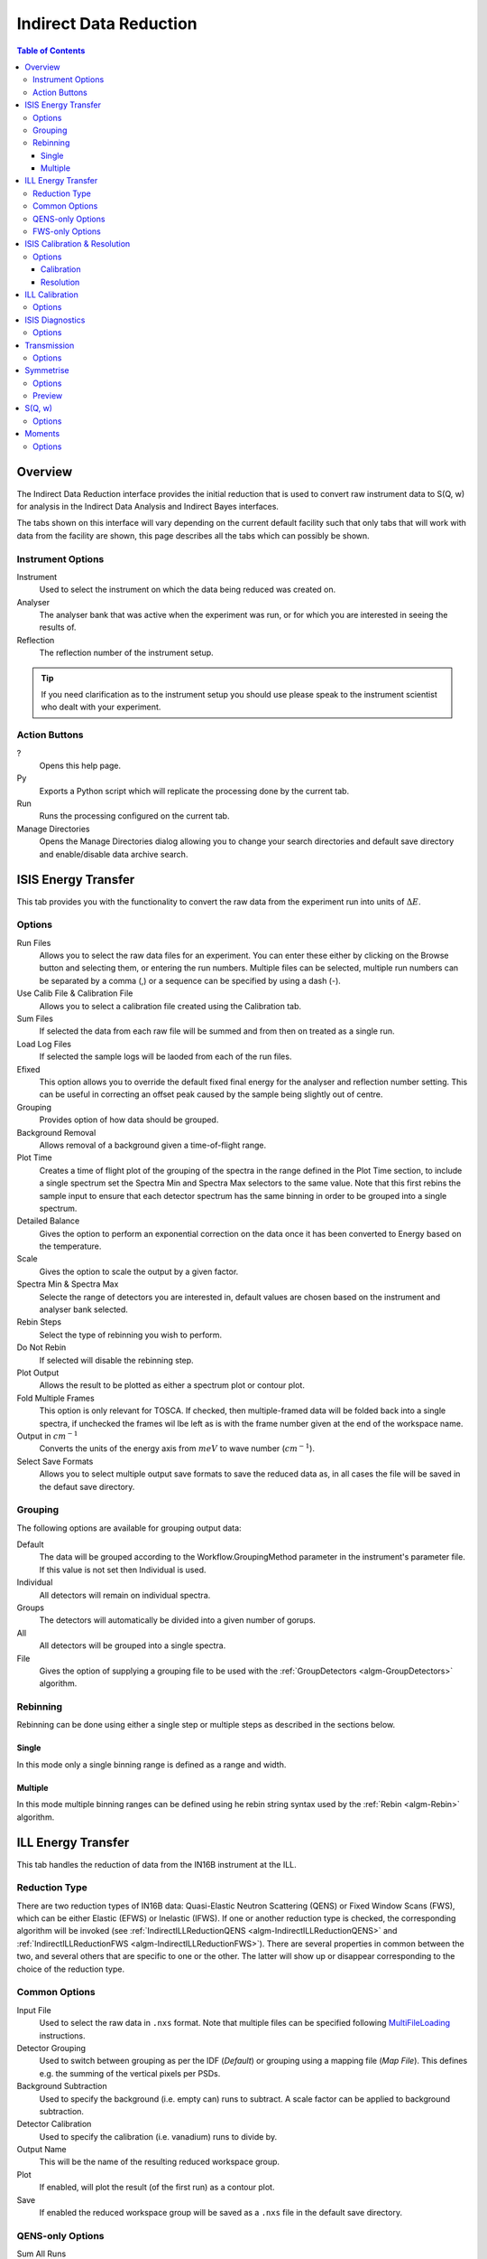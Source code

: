 Indirect Data Reduction
=======================

.. contents:: Table of Contents
  :local:

Overview
--------

The Indirect Data Reduction interface provides the initial reduction that
is used to convert raw instrument data to S(Q, w) for analysis in the
Indirect Data Analysis and Indirect Bayes interfaces.

The tabs shown on this interface will vary depending on the current default
facility such that only tabs that will work with data from the facility are
shown, this page describes all the tabs which can possibly be shown.

.. interface:: Data Reduction
  :align: right
  :width: 350

Instrument Options
~~~~~~~~~~~~~~~~~~

Instrument
  Used to select the instrument on which the data being reduced was created on.

Analyser
  The analyser bank that was active when the experiment was run, or for which
  you are interested in seeing the results of.

Reflection
  The reflection number of the instrument setup.

.. tip:: If you need clarification as to the instrument setup you should use
  please speak to the instrument scientist who dealt with your experiment.

Action Buttons
~~~~~~~~~~~~~~

?
  Opens this help page.

Py
  Exports a Python script which will replicate the processing done by the current tab.

Run
  Runs the processing configured on the current tab.

Manage Directories
  Opens the Manage Directories dialog allowing you to change your search directories
  and default save directory and enable/disable data archive search.

ISIS Energy Transfer
--------------------

.. interface:: Data Reduction
  :widget: tabISISEnergyTransfer

This tab provides you with the functionality to convert the raw data from the
experiment run into units of :math:`\Delta E`.

Options
~~~~~~~

Run Files
  Allows you to select the raw data files for an experiment. You can enter these
  either by clicking on the Browse button and selecting them, or entering the run
  numbers. Multiple files can be selected, multiple run numbers can be separated
  by a comma (,) or a sequence can be specified by using a dash (-).

Use Calib File & Calibration File
  Allows you to select a calibration file created using the Calibration tab.

Sum Files
  If selected the data from each raw file will be summed and from then on
  treated as a single run.

Load Log Files
  If selected the sample logs will be laoded from each of the run files.

Efixed
  This option allows you to override the default fixed final energy for the
  analyser and reflection number setting. This can be useful in correcting an
  offset peak caused by the sample being slightly out of centre.

Grouping
  Provides option of how data should be grouped.

Background Removal
  Allows removal of a background given a time-of-flight range.

Plot Time
  Creates a time of flight plot of the grouping of the spectra in the range
  defined in the Plot Time section, to include a single spectrum set the Spectra
  Min and Spectra Max selectors to the same value. Note that this first rebins
  the sample input to ensure that each detector spectrum has the same binning in
  order to be grouped into a single spectrum.

Detailed Balance
  Gives the option to perform an exponential correction on the data once it has
  been converted to Energy based on the temperature.

Scale
  Gives the option to scale the output by a given factor.

Spectra Min & Spectra Max
  Selecte the range of detectors you are interested in, default values are
  chosen based on the instrument and analyser bank selected.

Rebin Steps
  Select the type of rebinning you wish to perform.

Do Not Rebin
  If selected will disable the rebinning step.

Plot Output
  Allows the result to be plotted as either a spectrum plot or contour plot.

Fold Multiple Frames
  This option is only relevant for TOSCA. If checked, then multiple-framed data
  will be folded back into a single spectra, if unchecked the frames wil lbe
  left as is with the frame number given at the end of the workspace name.

Output in :math:`cm^{-1}`
  Converts the units of the energy axis from :math:`meV` to wave number
  (:math:`cm^{-1}`).

Select Save Formats
  Allows you to select multiple output save formats to save the reduced data as,
  in all cases the file will be saved in the defaut save directory.

Grouping
~~~~~~~~

The following options are available for grouping output data:

Default
  The data will be grouped according to the Workflow.GroupingMethod parameter in
  the instrument's parameter file. If this value is not set then Individual is
  used.

Individual
  All detectors will remain on individual spectra.

Groups
  The detectors will automatically be divided into a given number of gorups.

All
  All detectors will be grouped into a single spectra.

File
  Gives the option of supplying a grouping file to be used with the
  :ref:`GroupDetectors <algm-GroupDetectors>` algorithm.

Rebinning
~~~~~~~~~

Rebinning can be done using either a single step or multiple steps as described
in the sections below.

Single
######

.. interface:: Data Reduction
  :widget: pgSingleRebin

In this mode only a single binning range is defined as  a range and width.

Multiple
########

.. interface:: Data Reduction
  :widget: pgMultipleRebin

In this mode multiple binning ranges can be defined using he rebin string syntax
used by the :ref:`Rebin <algm-Rebin>` algorithm.

ILL Energy Transfer
-------------------

.. interface:: Data Reduction
  :widget: tabILLEnergyTransfer

This tab handles the reduction of data from the IN16B instrument at the ILL.

Reduction Type
~~~~~~~~~~~~~~

There are two reduction types of IN16B data: Quasi-Elastic Neutron Scattering (QENS) or Fixed Window Scans (FWS),
which can be either Elastic (EFWS) or Inelastic (IFWS).
If one or another reduction type is checked, the corresponding algorithm will be invoked
(see :ref:`IndirectILLReductionQENS <algm-IndirectILLReductionQENS>` and :ref:`IndirectILLReductionFWS <algm-IndirectILLReductionFWS>`).
There are several properties in common between the two, and several others that are specific to one or the other.
The latter will show up or disappear corresponding to the choice of the reduction type.

Common Options
~~~~~~~~~~~~~~

Input File
  Used to select the raw data in ``.nxs`` format. Note that multiple files can be specified following
  `MultiFileLoading <http://www.mantidproject.org/MultiFileLoading>`_ instructions.

Detector Grouping
  Used to switch between grouping as per the IDF (*Default*) or grouping using a
  mapping file (*Map File*). This defines e.g. the summing of the vertical pixels per PSDs.

Background Subtraction
  Used to specify the background (i.e. empty can) runs to subtract. A scale factor can be applied to background subtraction.

Detector Calibration
  Used to specify the calibration (i.e. vanadium) runs to divide by.

Output Name
  This will be the name of the resulting reduced workspace group.

Plot
  If enabled, will plot the result (of the first run) as a contour plot.

Save
  If enabled the reduced workspace group will be saved as a ``.nxs`` file in the default save
  directory.

QENS-only Options
~~~~~~~~~~~~~~~~~

Sum All Runs
  If checked, all the input runs will be summed while loading.

Crop Dead Monitor Channels
  If checked, the few channels in the beginning and at the end of the spectra, that contain zero monitor counts will be cropped out.
  As a result, the doppler maximum energy will be mapped to the first and last non-zero monitor channels, resulting in narrower peaks.
  Care must be taken with this option; since this alters the total number of bins,
  problems might occur while subtracting the background or performing unmirroring, if the number of dead monitor channels are different.

Calibration Peak Range
  This defines the integration range over the peak in calibration run in ``mev``.

Unmirror Options
  This is used to choose the option of summing of the left and right wings of the data, when recorded in mirror sense.
  See :ref:`IndirectILLReductionQENS <algm-IndirectILLReductionQENS>` for full details.
  Unmirror option 5 and 7 require vanadium alignment run.

Mask Bins
  If checked, this will mask out all the bins in the tails of the spectra, that overflew the x-axis as a result of the circular shift in unmirroring step.

FWS-only Options
~~~~~~~~~~~~~~~~

Observable
  This is the scanning ovservable, that will become the x-axis of the final result.
  It can be any sample parameter defined in Sample Logs.

Sort X Axis
  If checked, this will sort the x-axis of the final result.


ISIS Calibration & Resolution
-----------------------------

.. interface:: Data Reduction
  :widget: tabISISCalibration

This tab gives you the ability to create Calibration and Resolution files.

The calibrtion file is normalised to an average of 1.

Options
~~~~~~~

Run No
  allows you to select a run for the function to use, either by selecting the
  *.raw* file with the Browse button or through entering the number in the box.

Plot Raw
  Updates the preview plots.

Intensity Scale Factor
  Optionally applies a scale by a given factor to the raw input data.

Verbose
  Enables outputting additional information to the Results Log.

Plot
  If enabled will plot the result as a spectra plot.

Save
  If enabled the result will be saved as a NeXus file in the default save
  directory.

Calibration
###########

Peak Min & Peak Max
  Selects the time-of-flight range corresponding to the peak. A default starting
  value is generally provided from the instrument's parameter file.

Back Min & Back Max
  Selects the time-of-flight range corresponding to the background. A default
  starting value is generally provided from the instrument's parameter file.

Resolution
##########

Create RES File
  If selected will create a resolution file when the tab is run.

Smooth RES
  If selected the :ref:`WienerSmooth <algm-WienerSmooth>` algorithm will be
  applied to the output of the resolution algorithm.

Scale RES
  Optionally apply a scale by a given factor to the resolution output.

Spectra Min & Spectra Max
  Allows restriction of the range of spectra used when creating the resolution
  curve.

Background Start & Background End
  Defines the time-of-flight range used to calculate the background noise.

Low, Width & High
  Binning parameters used to rebin the resolution curve.

ILL Calibration
---------------

.. interface:: Data Reduction
  :widget: tabILLCalibration

This tab is used to create calibration workspaces for the IN16B spectrometer at
the ILL using the :ref:`ILLIN16BCalibration <algm-ILLIN16BCalibration>`
algorithm.

Options
~~~~~~~

Input Files
  File for the calibration (e.g. vanadium) run. If multiple specified, they will be automatically summed.

Grouping
  Used to switch between grouping as per the IDF (*Default*) or grouping using a
  mapping file (*Map File*).

Peak Range
  Sets the integration range over the peak in :math:`meV`

Scale Factor
  Factor to scale the intensities with

ISIS Diagnostics
----------------

.. interface:: Data Reduction
  :widget: tabISISDiagnostics

This tab allows you to perform an integration on a raw file over a specified
time of flight range, and is equivalent to the Slice functionality found in
MODES.

Options
~~~~~~~

Input
  allows you to select a run for the function to use, either by selecting the
  *.raw* file with the Browse button or through entering the number in the box.
  Multiple files can be selected, in the same manner as described for the Energy
  Transfer tab.

Use Calibration
  Allows you to select either a calibrtion file or workspace to apply to the raw
  files.

Preview Spectrum
  Allows selection of the spectrum to be shown in the preview plot to the right
  of the Time Slice section.

Spectra Min & Spectra Max
  Allows selection of the range of detectors you are interested in, this is
  automatically set based on the instrument and analyser bank that are currently
  selected.

Peak
  The time-of-flight range that will be integrated over to give the result (the
  blue range in the plot window). A default starting value is generally provided
  from the instrument's parameter file.

Use Two Ranges
  If selected, enables subtraction of the background range.

Background
  An optional range denoting background noice that is to be removed from the raw
  data before the integration is performed. A default starting value is generally
  provided from the instrument's parameter file.

Verbose
  Enables outputting additional information to the Results Log.

Plot
  If enabled will plot the result as a spectra plot.

Save
  If enabled the result will be saved as a NeXus file in the default save.

Transmission
------------

.. interface:: Data Reduction
  :widget: tabTransmission

Calculates the sample transmission using the raw data files of the sample and
its background or container. The incident and transmission monitors are
converted to wavelength and the transmission monitor is normalised to the
incident monitor over the common wavelength range. The sample is then divided by
the background/container to give the sample transmission as a function of
wavelength.

Options
~~~~~~~

Sample
  Allows selection of a raw file or workspace to be used as the sample.

Background
  Allows selection of a raw file or workspace to be used as the background.

Verbose
  Enables outputting additional information to the Results Log.

Plot
  If enabled will plot the result as a spectra plot.

Save
  If enabled the result will be saved as a NeXus file in the default save.

Symmetrise
----------

.. interface:: Data Reduction
  :widget: tabSymmetrise

This tab allows you to take an asymmetric reduced file and symmetrise it about
the Y axis.

The curve is symmetrised such that the range of positive values between :math:`EMin`
and :math:`EMax` are reflected about the Y axis and repalce the negative values
in the range :math:`-EMax` to :math:`-EMin`, the curve between :math:`-EMin` and
:math:`EMin` is not modified.

Options
~~~~~~~

Input
  Allows you to select a reduced NeXus file (*_red.nxs*) or workspace (*_red*) as the
  input to the algorithm.

EMin & EMax
  Sets the energy range that is to be reflected about :math:`y=0`.

Spectrum No
  Changes the spectra shown in the preview plots.

XRange
  Changes the range of the preview plot, this can be useful for inspecting the
  curve before running the algorithm.

Preview
  This button will update the preview plot and parameters under the Preview
  section.

Verbose
  Enables outputting additional information to the Results Log.

Plot
  If enabled will plot the result as a spectra plot.

Save
  If enabled the result will be saved as a NeXus file in the default save.

Preview
~~~~~~~

The preview section shows what a given spectra in the input will look like after
it has been symmetrised and gives an idea of how well the value of EMin fits the
curve on both sides of the peak.

Negative Y
  The value of :math:`y` at :math:`x=-EMin`.

Positive Y
  The value of :math:`y` at :math:`x=EMin`.

Delta Y
  The difference between Negative and Positive Y, typically this should be as
  close to zero as possible.

S(Q, w)
-------

.. interface:: Data Reduction
  :widget: tabSQw

Provides an interface for running the SofQW algorithms.

Options
~~~~~~~

Input
  Allows you to select a reduced NeXus file (*_red.nxs*) or workspace (*_red*) as the
  input to the algorithm.

Method
  Selects the :ref:`SofQW <algm-SofQW>` method that will be used.

Q Low, Q Width & Q High
  Q binning parameters that are passed to the SofQW algorithm.

Rebin in Energy
  If enabled the data will first be rebinned in energy before being passed to
  the SofQW algorithm.

E Low, E Width & E High
  Energy rebinning parameters.

Verbose
  Enables outputting additional information to the Results Log.

Plot
  Allows the result to be plotted as either a spectrum plot or contour plot.

Save
  If enabled the result will be saved as a NeXus file in the default save
  directory.

Moments
-------

.. interface:: Data Reduction
  :widget: tabMoments

This interface uses the :ref:`SofQWMoments <algm-SofQWMoments>` algorithm to
calculate the :math:`n^{th}` moment of an :math:`S(Q, \omega)` workspace created
by the SofQW tab.

Options
~~~~~~~

Input
  Allows you to select an :math:`S(Q, \omega)` file (*_sqw.nxs*) or workspace
  (*_sqw*) as the input to the algorithm.

Scale By
  Used to set an optional scale factor by which to scale the output of the
  algorithm.

EMin & EMax
  Used to set the energy range of the sample that the algorithm will use for
  processing.

Verbose
  Enables outputting additional information to the Results Log.

Plot
  If enabled will plot the result as a spectra plot.

Save
  If enabled the result will be saved as a NeXus file in the default save
  directory.

.. categories:: Interfaces Indirect
